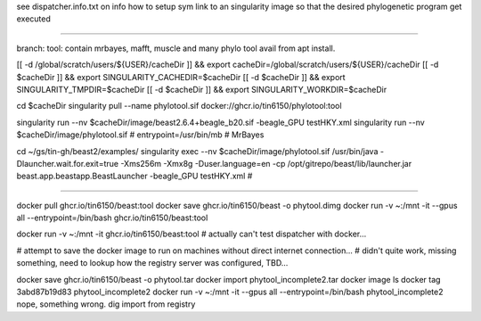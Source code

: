 see dispatcher.info.txt on info how to setup sym link to an singularity image
so that the desired phylogenetic program get executed

~~~~

branch:
tool:   contain mrbayes, mafft, muscle and many phylo tool avail from apt install.

[[ -d /global/scratch/users/${USER}/cacheDir ]] && export cacheDir=/global/scratch/users/${USER}/cacheDir
[[ -d $cacheDir ]] && export SINGULARITY_CACHEDIR=$cacheDir
[[ -d $cacheDir ]] && export SINGULARITY_TMPDIR=$cacheDir
[[ -d $cacheDir ]] && export SINGULARITY_WORKDIR=$cacheDir

cd $cacheDir
singularity pull --name phylotool.sif  docker://ghcr.io/tin6150/phylotool:tool



singularity run --nv $cacheDir/image/beast2.6.4+beagle_b20.sif -beagle_GPU testHKY.xml
singularity run --nv $cacheDir/image/phylotool.sif  # entrypoint=/usr/bin/mb # MrBayes

cd ~/gs/tin-gh/beast2/examples/
singularity exec --nv $cacheDir/image/phylotool.sif /usr/bin/java -Dlauncher.wait.for.exit=true -Xms256m -Xmx8g -Duser.language=en -cp /opt/gitrepo/beast/lib/launcher.jar beast.app.beastapp.BeastLauncher -beagle_GPU testHKY.xml # 

~~~~

docker pull ghcr.io/tin6150/beast:tool
docker save ghcr.io/tin6150/beast -o phytool.dimg
docker run -v ~:/mnt -it --gpus all --entrypoint=/bin/bash ghcr.io/tin6150/beast:tool

docker run -v ~:/mnt -it  ghcr.io/tin6150/beast:tool
#  actually can't test dispatcher with docker... 

# attempt to save the docker image to run on machines without direct internet connection...
# didn't quite work, missing something, need to lookup how the registry server was configured, TBD...

docker save ghcr.io/tin6150/beast -o phytool.tar
docker import  phytool_incomplete2.tar
docker image ls
docker tag 3abd87b19d83 phytool_incomplete2
docker run -v ~:/mnt -it --gpus all --entrypoint=/bin/bash phytool_incomplete2
nope, something wrong.  dig import from registry

